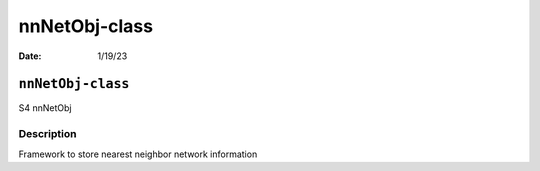 ==============
nnNetObj-class
==============

:Date: 1/19/23

``nnNetObj-class``
==================

S4 nnNetObj

Description
-----------

Framework to store nearest neighbor network information
